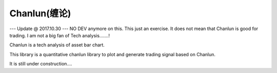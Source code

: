 Chanlun(缠论)
~~~~~~~~~~~

--- Update @ 2017.10.30 ---  
NO DEV anymore on this. This just an exercise. It does not mean that Chanlun is good for trading. I am not a big fan of Tech analysis.......!

Chanlun is a tech analysis of asset bar chart.

This library is a quantitative chanlun library to plot and generate trading signal based on Chanlun.

It is still under construction....
